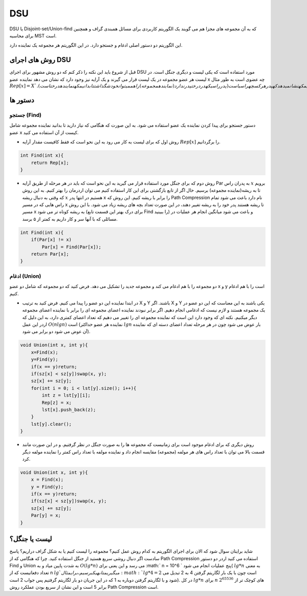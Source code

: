 DSU
============
DSU یا Disjoint-set/Union-find که به آن مجموعه های مجزا هم می گویند یک الگوریتم کاربردی برای مسائل همبندی گراف و همچنین برای محاسبه MST است.

این الگوریتم دو دستور اصلی ادغام و جستجو دارد. در این الگوریتم هر مجموعه یک نماینده دارد.

روش های اجرای DSU
------------------
قبل از شروع باید این نکته را ذکر کنم که دو روش مشهور برای اجرای DSU مورد استفاده است که یکی لیست و دیگری جنگل است. در لیست هر عضو مجموعه در یک لیست قرار می گیرند و یک آرایه نیز وجود دارد که نشان می دهد نماینده عضو x چه عضوی است به طور مثال :math:`Rep[x] = X `. و روش دیگر جنگل است که هر عضو را راس در نظر می گیریم و در هر مجموعه یک درخت داریم که تمامی راس های آن تمامی عضو های مجموعه آن است و این مجموعه از یک راس آویخته شده(نماینده مجموعه) و بقیه راس ها هر کدام یک پدر دارند و کافیست که یک آرایه نگه داریم که نشان می دهد که پدر هر کس چه راسی است(پدر راسی که در درخت پدر ندارد(نماینده مجموعه) را هم می توان خودش گذاشت تا بدانیم که نماینده درخت است). :math:`Par[x] = X`

دستور ها
-------------

جستجو (Find)
~~~~~~~~~~~~~

دستور جستجو برای پیدا کردن نماینده یک عضو استفاده می شود. به این صورت که هنگامی که نیاز دارید تا بدانید نماینده مجموعه شامل عضو x کیست از آن استفاده می کنید.

- روش اول که برای لیست به کار می رود به این نحو است که فقط کافیست مقدار آرایه :math:`Rep[x]` را برگردانیم.

.. code-block:: cpp

    int Find(int x){
        return Rep[x];
    }

- روش دوم که برای جنگل مورد استفاده قرار می گیرید به این نحو است که باید در هر مرحله از طریق آرایه Par به پدران راس :math:`x` برویم تا به ریشه(نماینده مجموعه) برسیم. حال اگر از تابع بازگشتی برای این کار استفاده کنیم می توان اردرمان را بهتر کنیم. به این روش که وقتی به دنبال ریشه :math:`x` هستیم در انتها پدر x را برابر با ریشه کنیم. این روش که Path Compression نام دارد باعث می شود تمام راس هایی که در مسیر x تا ریشه هستند پدر خود را به ریشه تغییر دهند، در این صورت تعداد بچه های ریشه زیاد می شود. با این روش مسیر x به ریشه کوتاه تر می شود (برای درک بهتر این قسمت تابع Find را ببینید) و باعث می شود میانگین انجام هر عملیات در مسائلی که با آنها سر و کار داریم به کمتر از ۵ برسد.

.. code-block:: cpp

    int Find(int x){
        if(Par[x] != x)
            Par[x] = Find(Par[x]);
        return Par[x];
    }

ادغام (Union)
~~~~~~~~~~~~~

دو مجموعه را با هم ادغام می کند و مجموعه جدید را تشکیل می دهد. فرض کنید که دو مجموعه که شامل دو عضو x و y است را با هم ادغام کنیم.

- در ابتدا نماینده این دو عضو را پیدا می کنیم. فرض کنید به ترتیب X و Y باشند. اگر X و Y یکی باشند به این معناست که این دو عضو در یک مجموعه هستند و لازم نیست که ادغامی انجام دهیم. اگر برابر نبودند نماینده اعضای مجموعه ای را برابر با نماینده اعضای مجموعه دیگر میکنیم. نکته ای که وجود دارد این است که نماینده مجموعه ای را تغییر می دهیم که تعداد اعضای کمتری دارد، به این دلیل که اردر این عمل :math:`O(n lgn)` است (نماینده هر عضو حداکثر :math:`lgn` بار عوض می شود چون در هر مرحله تعداد اعضای دسته ای که نماینده آن عوض می شود دو برابر می شود).

.. code-block:: cpp

    void Union(int x, int y){
        x=Find(x);
        y=Find(y);
        if(x == y)return;
        if(sz[x] < sz[y])swap(x, y);
        sz[x] += sz[y];
        for(int i = 0; i < lst[y].size(); i++){
            int z = lst[y][i];
            Rep[z] = x;
            lst[x].push_back(z);
        }
        lst[y].clear();
    }    

- روش دیگری که برای ادغام موجود است برای زمانیست که مجموعه ها را به صورت جنگل در نظر گرفتیم. و در این صورت مانند قسمت بالا می توان با تعداد راس های هر مولفه (مجموعه) مقایسه انجام داد و نماینده مولفه با تعداد راس کمتر را نماینده مولفه دیگر کرد.

.. code-block:: cpp

    void Union(int x, int y){
        x = Find(x);
        y = Find(y);
        if(x == y)return;
        if(sz[x] < sz[y])swap(x, y);
        sz[x] += sz[y];
        Par[y] = x;
    }
لیست یا جنگل؟
---------------

شاید برایتان سوال شود که الان برای اجرای الگوریتم به کدام روش عمل کنیم؟
مجموعه را لیست کنیم یا به شکل گراف دراریم؟
پاسخ سادست اگر دنبال روشی سریع هستید از جنگل استفاده کنید. چرا که هنگامی که از Path Compression استفاده می کنید اردر دو دستور Find و Union به شدت پایین میاد و به :math:`O(lg*n)` می رسد و این یعنی برای :math:` n = 10^6 ` پنج عملیات انجام می شود( :math:`lg*n` به معنی  تعداد دفعاتیست که از n :math:`lg ` می گیریم تا به یک برسیم، برای مثال :math:`lg*4 = 2` است چون با یک بار لگاریتم گرفتن 4 به 2 تبدیل می شود و با لگاریتم گرفتن دوباره به 1 که در این جریان دو بار لگاریتم گرفتیم پس جواب 2 است). در کل :math:`lg*n` برای :math:`n` های کوچک تر از :math:`2^{65536}` برابر 5 است و این نشان از سریع بودن عملکرد روش Path Compression است.
